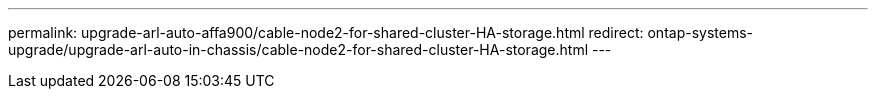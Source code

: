 ---
permalink: upgrade-arl-auto-affa900/cable-node2-for-shared-cluster-HA-storage.html
redirect: ontap-systems-upgrade/upgrade-arl-auto-in-chassis/cable-node2-for-shared-cluster-HA-storage.html
---
